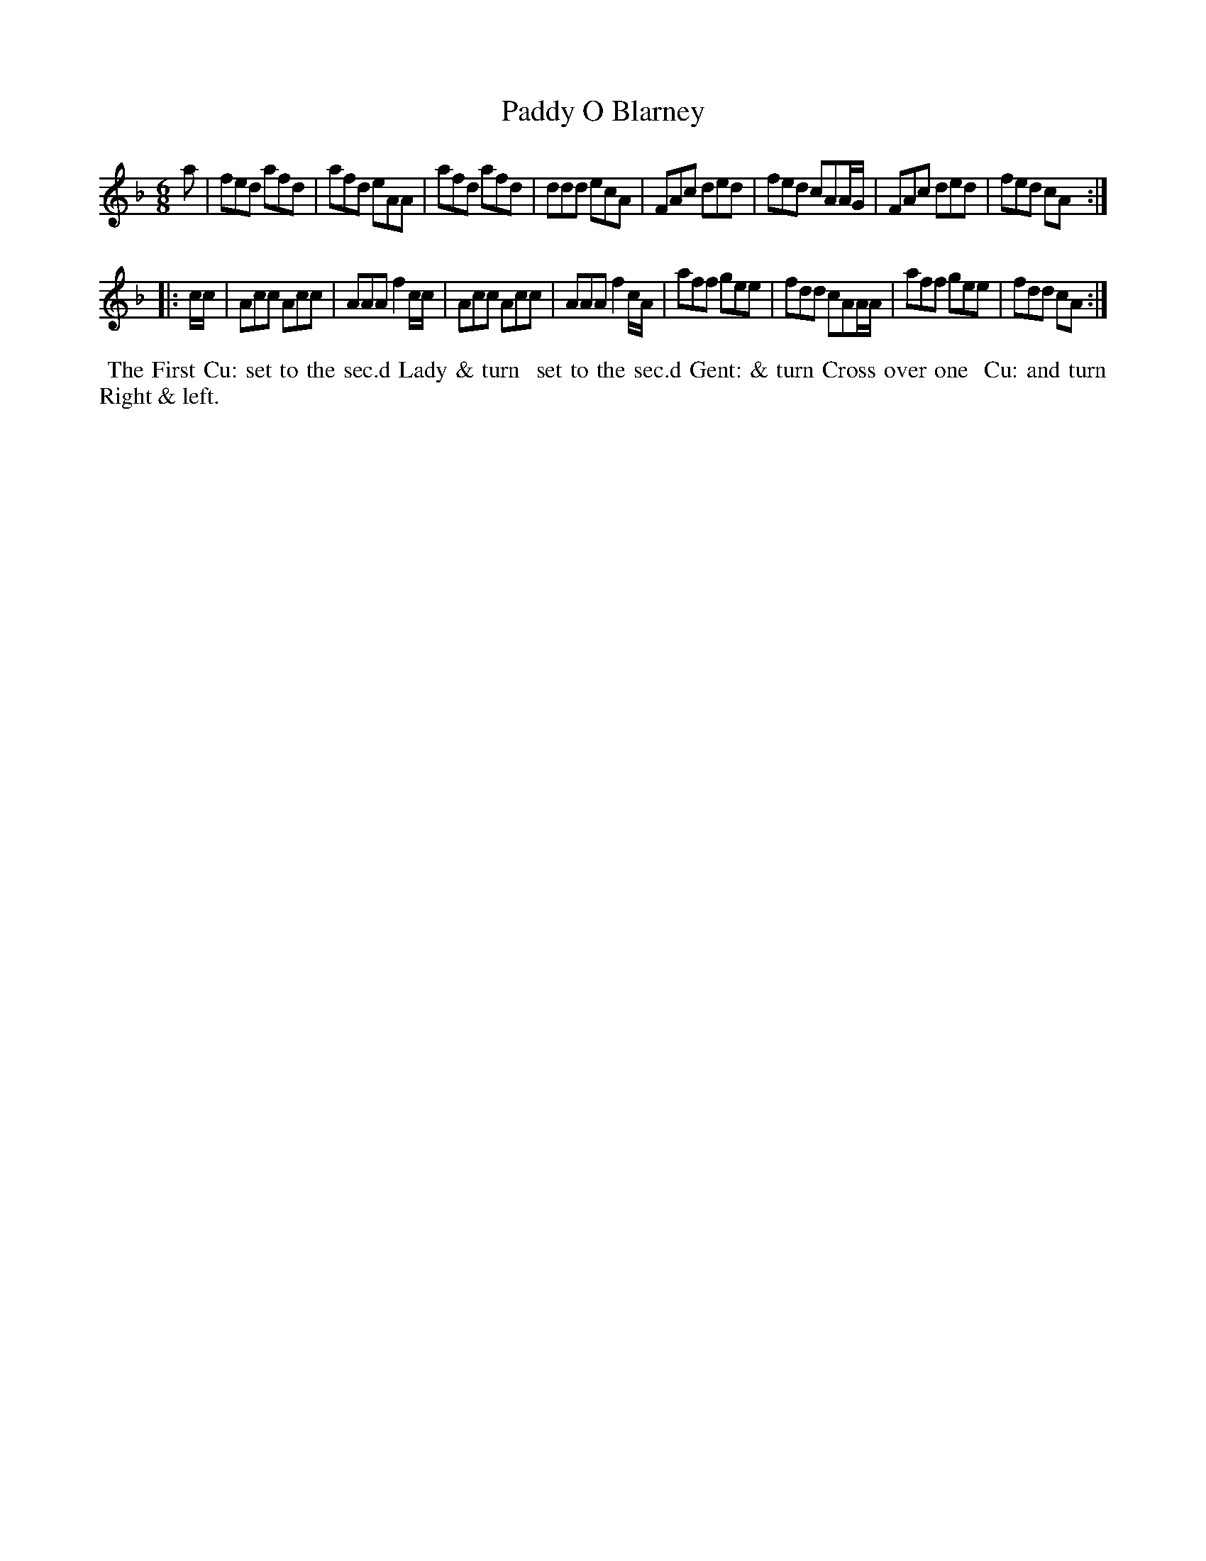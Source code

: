 X: 102
T: Paddy O Blarney
%R: jig
B: Thompson's Twenty four Country Dances (for the Year 1804) p.10 #2
S: http://folkopedia.efdss.org/images/2/28/Thompson24_1804.PDF  2014-8-2
Z: 2014 John Chambers <jc:trillian.mit.edu>
M: 6/8
L: 1/8
K: Dm
a |\
fed afd | afd eAA | afd afd | ddd ecA |\
FAc ded | fed cAA/G/ | FAc ded | fed cA :|
|: c/c/ |\
Acc Acc | AAA f2c/c/ | Acc Acc | AAA f2c/A/ |\
aff gee | fdd cAA/A/ | aff gee | fdd cA :|
% - - - - - - - - - - - - - - - - - - - - - - - - -
%%begintext align
%% The First Cu: set to the sec.d Lady & turn
%% set to the sec.d Gent: & turn Cross over one
%% Cu: and turn Right & left.
%%endtext
% - - - - - - - - - - - - - - - - - - - - - - - - -
